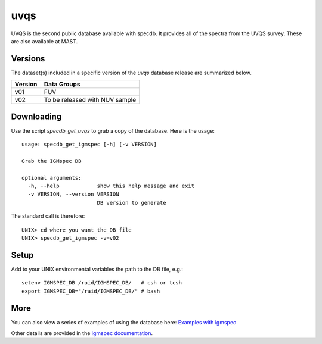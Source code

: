 .. highlight:: uvqs

****
uvqs
****

UVQS is the second public database available with specdb.
It provides all of the spectra from the UVQS survey.  These
are also available at MAST.

Versions
========

The dataset(s) included in a specific version of the
`uvqs` database release are summarized below.

========  ====================================================
Version   Data Groups
========  ====================================================
v01       FUV
v02       To be released with NUV sample
========  ====================================================

Downloading
===========

Use the script `specdb_get_uvqs` to grab a copy of the database.
Here is the usage::

    usage: specdb_get_igmspec [-h] [-v VERSION]

    Grab the IGMspec DB

    optional arguments:
      -h, --help            show this help message and exit
      -v VERSION, --version VERSION
                            DB version to generate


The standard call is therefore::

    UNIX> cd where_you_want_the_DB_file
    UNIX> specdb_get_igmspec -v=v02

Setup
=====

Add to your UNIX environmental variables the path to the DB file, e.g.::

    setenv IGMSPEC_DB /raid/IGMSPEC_DB/   # csh or tcsh
    export IGMSPEC_DB="/raid/IGMSPEC_DB/" # bash


More
====

You can also view a series of examples of using the database here:
`Examples with igmspec <https://github.com/specdb/specdb/blob/master/docs/nb/Examples_with_igmspec.ipynb>`_

Other details are provided in the
`igmspec documentation <http://igmspec.readthedocs.io/en/latest/>`_.

